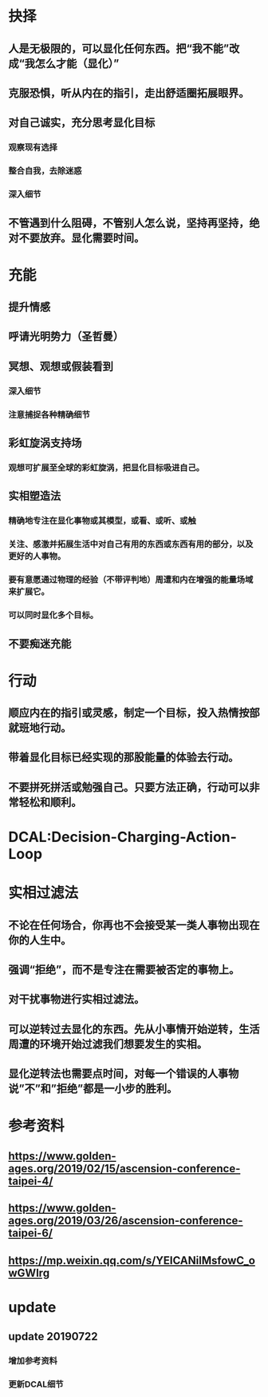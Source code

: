* 抉择
** 人是无极限的，可以显化任何东西。把“我不能”改成“我怎么才能（显化）”
** 克服恐惧，听从内在的指引，走出舒适圈拓展眼界。
** 对自己诚实，充分思考显化目标
*** 观察现有选择
*** 整合自我，去除迷惑
*** 深入细节
** 不管遇到什么阻碍，不管别人怎么说，坚持再坚持，绝对不要放弃。显化需要时间。
* 充能
** 提升情感
** 呼请光明势力（圣哲曼）
** 冥想、观想或假装看到
*** 深入细节
*** 注意捕捉各种精确细节
** 彩虹旋涡支持场
*** 观想可扩展至全球的彩虹旋涡，把显化目标吸进自己。
** 实相塑造法
*** 精确地专注在显化事物或其模型，或看、或听、或触
*** 关注、感激并拓展生活中对自己有用的东西或东西有用的部分，以及更好的人事物。
*** 要有意愿通过物理的经验（不带评判地）周遭和内在增强的能量场域来扩展它。
*** 可以同时显化多个目标。
** 不要痴迷充能
* 行动
** 顺应内在的指引或灵感，制定一个目标，投入热情按部就班地行动。
** 带着显化目标已经实现的那股能量的体验去行动。
** 不要拼死拼活或勉强自己。只要方法正确，行动可以非常轻松和顺利。
* DCAL:Decision-Charging-Action-Loop
* 实相过滤法
** 不论在任何场合，你再也不会接受某一类人事物出现在你的人生中。
** 强调“拒绝”，而不是专注在需要被否定的事物上。
** 对干扰事物进行实相过滤法。
** 可以逆转过去显化的东西。先从小事情开始逆转，生活周遭的环境开始过滤我们想要发生的实相。
** 显化逆转法也需要点时间，对每一个错误的人事物说”不”和”拒绝”都是一小步的胜利。
* 参考资料
** https://www.golden-ages.org/2019/02/15/ascension-conference-taipei-4/
** https://www.golden-ages.org/2019/03/26/ascension-conference-taipei-6/
** https://mp.weixin.qq.com/s/YEICANilMsfowC_owGWlrg
* update
** update 20190722
*** 增加参考资料
*** 更新DCAL细节
